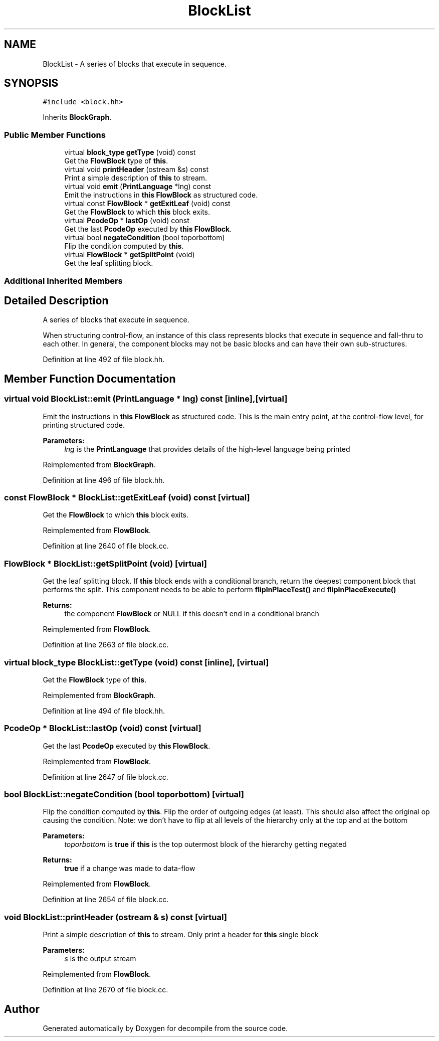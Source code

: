 .TH "BlockList" 3 "Sun Apr 14 2019" "decompile" \" -*- nroff -*-
.ad l
.nh
.SH NAME
BlockList \- A series of blocks that execute in sequence\&.  

.SH SYNOPSIS
.br
.PP
.PP
\fC#include <block\&.hh>\fP
.PP
Inherits \fBBlockGraph\fP\&.
.SS "Public Member Functions"

.in +1c
.ti -1c
.RI "virtual \fBblock_type\fP \fBgetType\fP (void) const"
.br
.RI "Get the \fBFlowBlock\fP type of \fBthis\fP\&. "
.ti -1c
.RI "virtual void \fBprintHeader\fP (ostream &s) const"
.br
.RI "Print a simple description of \fBthis\fP to stream\&. "
.ti -1c
.RI "virtual void \fBemit\fP (\fBPrintLanguage\fP *lng) const"
.br
.RI "Emit the instructions in \fBthis\fP \fBFlowBlock\fP as structured code\&. "
.ti -1c
.RI "virtual const \fBFlowBlock\fP * \fBgetExitLeaf\fP (void) const"
.br
.RI "Get the \fBFlowBlock\fP to which \fBthis\fP block exits\&. "
.ti -1c
.RI "virtual \fBPcodeOp\fP * \fBlastOp\fP (void) const"
.br
.RI "Get the last \fBPcodeOp\fP executed by \fBthis\fP \fBFlowBlock\fP\&. "
.ti -1c
.RI "virtual bool \fBnegateCondition\fP (bool toporbottom)"
.br
.RI "Flip the condition computed by \fBthis\fP\&. "
.ti -1c
.RI "virtual \fBFlowBlock\fP * \fBgetSplitPoint\fP (void)"
.br
.RI "Get the leaf splitting block\&. "
.in -1c
.SS "Additional Inherited Members"
.SH "Detailed Description"
.PP 
A series of blocks that execute in sequence\&. 

When structuring control-flow, an instance of this class represents blocks that execute in sequence and fall-thru to each other\&. In general, the component blocks may not be basic blocks and can have their own sub-structures\&. 
.PP
Definition at line 492 of file block\&.hh\&.
.SH "Member Function Documentation"
.PP 
.SS "virtual void BlockList::emit (\fBPrintLanguage\fP * lng) const\fC [inline]\fP, \fC [virtual]\fP"

.PP
Emit the instructions in \fBthis\fP \fBFlowBlock\fP as structured code\&. This is the main entry point, at the control-flow level, for printing structured code\&. 
.PP
\fBParameters:\fP
.RS 4
\fIlng\fP is the \fBPrintLanguage\fP that provides details of the high-level language being printed 
.RE
.PP

.PP
Reimplemented from \fBBlockGraph\fP\&.
.PP
Definition at line 496 of file block\&.hh\&.
.SS "const \fBFlowBlock\fP * BlockList::getExitLeaf (void) const\fC [virtual]\fP"

.PP
Get the \fBFlowBlock\fP to which \fBthis\fP block exits\&. 
.PP
Reimplemented from \fBFlowBlock\fP\&.
.PP
Definition at line 2640 of file block\&.cc\&.
.SS "\fBFlowBlock\fP * BlockList::getSplitPoint (void)\fC [virtual]\fP"

.PP
Get the leaf splitting block\&. If \fBthis\fP block ends with a conditional branch, return the deepest component block that performs the split\&. This component needs to be able to perform \fBflipInPlaceTest()\fP and \fBflipInPlaceExecute()\fP 
.PP
\fBReturns:\fP
.RS 4
the component \fBFlowBlock\fP or NULL if this doesn't end in a conditional branch 
.RE
.PP

.PP
Reimplemented from \fBFlowBlock\fP\&.
.PP
Definition at line 2663 of file block\&.cc\&.
.SS "virtual \fBblock_type\fP BlockList::getType (void) const\fC [inline]\fP, \fC [virtual]\fP"

.PP
Get the \fBFlowBlock\fP type of \fBthis\fP\&. 
.PP
Reimplemented from \fBBlockGraph\fP\&.
.PP
Definition at line 494 of file block\&.hh\&.
.SS "\fBPcodeOp\fP * BlockList::lastOp (void) const\fC [virtual]\fP"

.PP
Get the last \fBPcodeOp\fP executed by \fBthis\fP \fBFlowBlock\fP\&. 
.PP
Reimplemented from \fBFlowBlock\fP\&.
.PP
Definition at line 2647 of file block\&.cc\&.
.SS "bool BlockList::negateCondition (bool toporbottom)\fC [virtual]\fP"

.PP
Flip the condition computed by \fBthis\fP\&. Flip the order of outgoing edges (at least)\&. This should also affect the original op causing the condition\&. Note: we don't have to flip at all levels of the hierarchy only at the top and at the bottom 
.PP
\fBParameters:\fP
.RS 4
\fItoporbottom\fP is \fBtrue\fP if \fBthis\fP is the top outermost block of the hierarchy getting negated 
.RE
.PP
\fBReturns:\fP
.RS 4
\fBtrue\fP if a change was made to data-flow 
.RE
.PP

.PP
Reimplemented from \fBFlowBlock\fP\&.
.PP
Definition at line 2654 of file block\&.cc\&.
.SS "void BlockList::printHeader (ostream & s) const\fC [virtual]\fP"

.PP
Print a simple description of \fBthis\fP to stream\&. Only print a header for \fBthis\fP single block 
.PP
\fBParameters:\fP
.RS 4
\fIs\fP is the output stream 
.RE
.PP

.PP
Reimplemented from \fBFlowBlock\fP\&.
.PP
Definition at line 2670 of file block\&.cc\&.

.SH "Author"
.PP 
Generated automatically by Doxygen for decompile from the source code\&.
